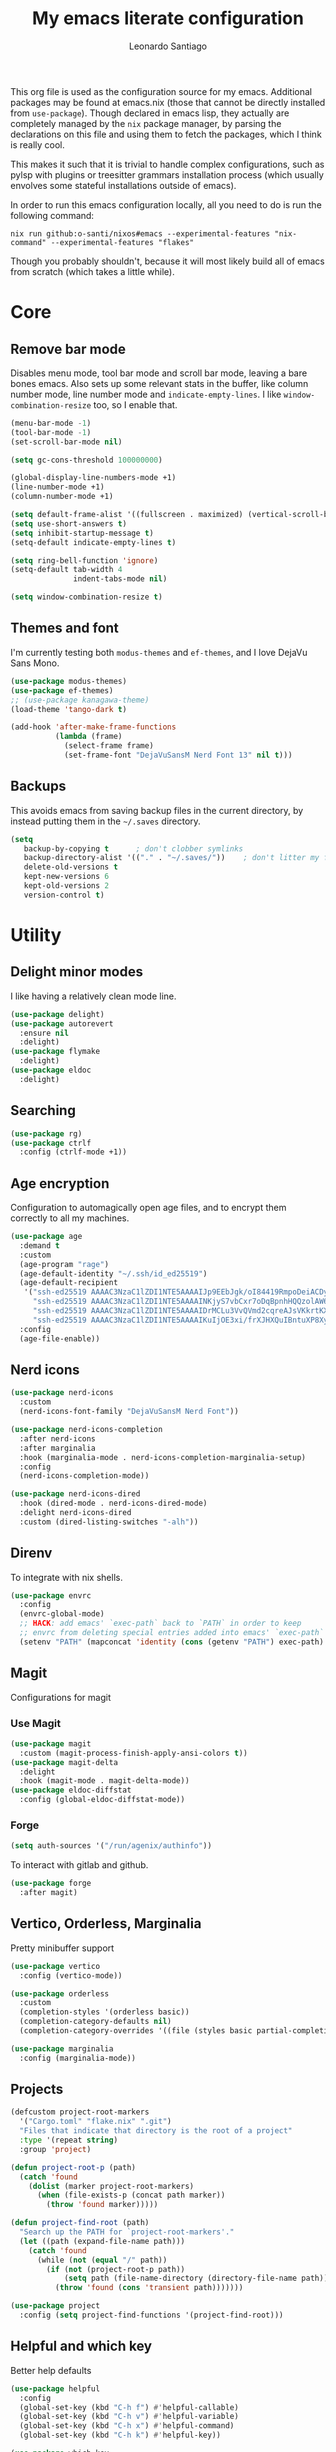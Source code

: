 #+TITLE: My emacs literate configuration
#+AUTHOR: Leonardo Santiago

This org file is used as the configuration source for my emacs. Additional packages may be found at emacs.nix (those that cannot be directly installed from =use-package=). Though declared in emacs lisp, they actually are completely managed by the =nix= package manager, by parsing the declarations on this file and using them to fetch the packages, which I think is really cool.

This makes it such that it is trivial to handle complex configurations, such as pylsp with plugins or treesitter grammars installation process (which usually envolves some stateful installations outside of emacs).

In order to run this emacs configuration locally, all you need to do is run the following command:
#+begin_src shell
nix run github:o-santi/nixos#emacs --experimental-features "nix-command" --experimental-features "flakes"
#+end_src
Though you probably shouldn't, because it will most likely build all of emacs from scratch (which takes a little while).

* Core
** Remove bar mode

Disables menu mode, tool bar mode and scroll bar mode, leaving a bare bones emacs. Also sets up some relevant stats in the buffer, like column number mode, line number mode and ~indicate-empty-lines~. I like ~window-combination-resize~ too, so I enable that.

#+begin_src emacs-lisp :tangle yes
(menu-bar-mode -1)
(tool-bar-mode -1)
(set-scroll-bar-mode nil)

(setq gc-cons-threshold 100000000)

(global-display-line-numbers-mode +1)
(line-number-mode +1)
(column-number-mode +1)

(setq default-frame-alist '((fullscreen . maximized) (vertical-scroll-bars . nil) (undecorated . t)))
(setq use-short-answers t)
(setq inhibit-startup-message t)
(setq-default indicate-empty-lines t)

(setq ring-bell-function 'ignore)
(setq-default tab-width 4
              indent-tabs-mode nil)

(setq window-combination-resize t)
#+end_src

** Themes and font

I'm currently testing both ~modus-themes~ and ~ef-themes~, and I love DejaVu Sans Mono.

#+begin_src emacs-lisp :tangle yes
(use-package modus-themes)
(use-package ef-themes)
;; (use-package kanagawa-theme)
(load-theme 'tango-dark t)

(add-hook 'after-make-frame-functions
          (lambda (frame)
            (select-frame frame)
            (set-frame-font "DejaVuSansM Nerd Font 13" nil t)))
#+end_src

** Backups

This avoids emacs from saving backup files in the current directory, by instead putting them in the =~/.saves= directory.

#+begin_src emacs-lisp :tangle yes
(setq
   backup-by-copying t      ; don't clobber symlinks
   backup-directory-alist '(("." . "~/.saves/"))    ; don't litter my fs tree
   delete-old-versions t
   kept-new-versions 6
   kept-old-versions 2
   version-control t)
#+end_src

* Utility
** Delight minor modes

I like having a relatively clean mode line.

#+begin_src emacs-lisp :tangle yes
(use-package delight)
(use-package autorevert
  :ensure nil
  :delight)
(use-package flymake
  :delight)
(use-package eldoc
  :delight)
#+end_src
** Searching
#+begin_src emacs-lisp :tangle yes
(use-package rg)
(use-package ctrlf
  :config (ctrlf-mode +1))
#+end_src
** Age encryption
Configuration to automagically open age files, and to encrypt them correctly to all my machines.
#+begin_src emacs-lisp :tangle yes
(use-package age
  :demand t
  :custom
  (age-program "rage")
  (age-default-identity "~/.ssh/id_ed25519")
  (age-default-recipient
   '("ssh-ed25519 AAAAC3NzaC1lZDI1NTE5AAAAIJp9EEbJgk/oI84419RmpoDeiACDywNfG4akgdpDBL5W"
     "ssh-ed25519 AAAAC3NzaC1lZDI1NTE5AAAAINKjyS7vbCxr7oDqBpnhHQQzolAW6Fqt1FTOo+hT+lSC"
     "ssh-ed25519 AAAAC3NzaC1lZDI1NTE5AAAAIDrMCLu3VvQVmd2cqreAJsVKkrtKXqgzO8i8NDm06ysm"
     "ssh-ed25519 AAAAC3NzaC1lZDI1NTE5AAAAIKuIjOE3xi/frXJHXQuIBntuXP8XyboCWRx48o3sYeub"))
  :config
  (age-file-enable))
#+end_src
** Nerd icons
#+begin_src emacs-lisp :tangle yes
(use-package nerd-icons
  :custom
  (nerd-icons-font-family "DejaVuSansM Nerd Font"))

(use-package nerd-icons-completion
  :after nerd-icons
  :after marginalia
  :hook (marginalia-mode . nerd-icons-completion-marginalia-setup)
  :config
  (nerd-icons-completion-mode))

(use-package nerd-icons-dired
  :hook (dired-mode . nerd-icons-dired-mode)
  :delight nerd-icons-dired
  :custom (dired-listing-switches "-alh"))

#+end_src
** Direnv
To integrate with nix shells.
#+begin_src emacs-lisp :tangle yes
(use-package envrc
  :config
  (envrc-global-mode)
  ;; HACK: add emacs' `exec-path` back to `PATH` in order to keep
  ;; envrc from deleting special entries added into emacs' `exec-path` on reload
  (setenv "PATH" (mapconcat 'identity (cons (getenv "PATH") exec-path) ":")))
#+end_src
** Magit
Configurations for magit
*** Use Magit
#+begin_src emacs-lisp :tangle yes
(use-package magit
  :custom (magit-process-finish-apply-ansi-colors t))
(use-package magit-delta
  :delight
  :hook (magit-mode . magit-delta-mode))
(use-package eldoc-diffstat
  :config (global-eldoc-diffstat-mode))
#+end_src

*** Forge
#+begin_src emacs-lisp :tangle yes
(setq auth-sources '("/run/agenix/authinfo"))
#+end_src 
To interact with gitlab and github.
#+begin_src emacs-lisp :tangle yes
(use-package forge
  :after magit)
#+end_src

** Vertico, Orderless, Marginalia
Pretty minibuffer support
#+begin_src emacs-lisp :tangle yes
(use-package vertico
  :config (vertico-mode))

(use-package orderless
  :custom
  (completion-styles '(orderless basic))
  (completion-category-defaults nil)
  (completion-category-overrides '((file (styles basic partial-completion)))))

(use-package marginalia
  :config (marginalia-mode))
#+end_src
** Projects
#+begin_src emacs-lisp :tangle yes
(defcustom project-root-markers
  '("Cargo.toml" "flake.nix" ".git")
  "Files that indicate that directory is the root of a project"
  :type '(repeat string)
  :group 'project)

(defun project-root-p (path)
  (catch 'found
    (dolist (marker project-root-markers)
      (when (file-exists-p (concat path marker))
        (throw 'found marker)))))

(defun project-find-root (path)
  "Search up the PATH for `project-root-markers'."
  (let ((path (expand-file-name path)))
    (catch 'found
      (while (not (equal "/" path))
        (if (not (project-root-p path))
            (setq path (file-name-directory (directory-file-name path)))
          (throw 'found (cons 'transient path)))))))

(use-package project
  :config (setq project-find-functions '(project-find-root)))
#+end_src
** Helpful and which key
Better help defaults
#+begin_src emacs-lisp :tangle yes
(use-package helpful
  :config
  (global-set-key (kbd "C-h f") #'helpful-callable)
  (global-set-key (kbd "C-h v") #'helpful-variable)
  (global-set-key (kbd "C-h x") #'helpful-command)
  (global-set-key (kbd "C-h k") #'helpful-key))

(use-package which-key
  :dimish which-key-mode
  :config (which-key-mode))
#+end_src
** Bind key
#+begin_src emacs-lisp :tangle yes
(use-package bind-key)
#+end_src
** Eglot
Language server support. Already comes installed but used to configure additional language servers.
#+begin_src emacs-lisp :tangle yes
(use-package eglot
  :ensure nil
  :delight
  :bind (("C-c a" . eglot-code-actions)
         ("C-c r" . eglot-rename))
  :hook (eglot-managed-mode . eglot-inlay-hints-mode)
  :config
  (add-to-list 'eglot-server-programs '(nix-mode . ("nil"))))

(use-package eglot-booster
  :after eglot
  :config (eglot-booster-mode))
#+end_src

** LSP bridge
# eglot does not seem to like basedpyright, so I'd like to try lsp bridge and see if it works instead.
#+begin_src emacs-lisp :tangle yes
;; (use-package lsp-bridge
;;   :init (global-lsp-bridge-mode)
;;   :delight lsp-bridge
;;   :hook (envrc-mode . lsp-bridge-restart-process)
;;   :bind (("M-." . lsp-bridge-find-def)
;;          ("M-," . lsp-bridge-find-def-return)
;;          ("M-?" . lsp-bridge-find-references)
;;          ("C-c a" . lsp-bridge-code-action)
;;          ("C-c r" . lsp-bridge-rename)
;;          ("C-c h" . lsp-bridge-show-documentation))
;;   :custom
;;   (lsp-bridge-enable-inlay-hint t)
;;   (lsp-bridge-enable-hover-diagnostic t)
;;   (lsp-bridge-python-multi-lsp-server 'basedpyright_ruff)
;;   (lsp-bridge-python-lsp-server 'basedpyright)
;;   (lsp-bridge-nix-lsp-server "nil")
;;   (acm-enable-doc-markdown-render nil)
;;   (acm-enable-icon nil))
#+end_src

** Corfu
Completion popup system. DISABLED for acm, which is the default from lsp-bridge. 
#+begin_src emacs-lisp :tangle yes
(use-package corfu
  :config
  (global-corfu-mode)
  (corfu-popupinfo-mode 1)
  :custom
  (corfu-auto t)
  (corfu-cycle t)
  (corfu-separator ?\s)
  (corfu-popupinfo-delay 0.25)
  (corfu-quit-no-match t))
#+end_src
** Vterm
#+begin_src emacs-lisp :tangle yes
(use-package vterm
  :custom (vterm-shell "/run/current-system/sw/bin/nu"))
#+end_src
** Compilation
Add support for ansi escape codes in compilation
#+begin_src emacs-lisp :tangle yes
(use-package ansi-color
  :ensure nil
  :hook (compilation-filter . ansi-color-compilation-filter))
#+end_src

** Pdf reader
#+begin_src emacs-lisp :tangle yes
(use-package pdf-tools
  :defer t
  :hook (pdf-view-mode . (lambda () (display-line-numbers-mode -1)))
  :mode ("\\.pdf\\'" . pdf-view-mode)
  :magic ("%PDF" . pdf-view-mode))
#+end_src
** View Large Files
Minor mode to allow opening files in chunks
#+begin_src emacs-lisp :tangle yes
(use-package vlf
  :config
  (require 'vlf-setup)
  (custom-set-variables
   '(vlf-application 'dont-ask)))
#+end_src
* Languages
I try to mostly use the new Treesitter modes, which comes builtin with the new emacs 29.
** Python
The package already comes builtin, so we only instantiate it to define the hooks and remap the default package for the new one.

It also relies on python lsp server with builtin ruff support.
#+begin_src emacs-lisp :tangle yes
(add-to-list 'major-mode-remap-alist '(python-mode . python-ts-mode))
(add-hook 'python-ts-mode-hook #'eglot-ensure)
#+end_src

** Nix
#+begin_src emacs-lisp :tangle yes
(use-package nix-ts-mode
  :mode "\\.nix\\'")
(add-hook 'nix-ts-mode-hook #'eglot-ensure)
;; (use-package nix-mode
;;   
;;   :hook (nix-mode . eglot-ensure))
#+end_src
** Rust
Try to use the package.
#+begin_src emacs-lisp :tangle yes
(add-to-list 'auto-mode-alist '("\\.rs\\'" . rust-ts-mode))
(add-hook 'rust-ts-mode-hook #'eglot-ensure)

(setq rust-ts-mode-indent-offset 2)
#+end_src

** YAML
#+begin_src emacs-lisp :tangle yes
(use-package yaml-mode
  :mode "\\.yaml\\'"
  :mode "\\.yml\\'")
#+end_src

** Markdown
#+begin_src emacs-lisp :tangle yes
(use-package markdown-mode
  :mode "\\.md\\'")
#+end_src

** OCaml
#+begin_src emacs-lisp :tangle yes
(use-package tuareg)
#+end_src

** Haskell
#+begin_src emacs-lisp :tangle yes
(use-package haskell-ts-mode)
#+end_src

** Coq
#+begin_src emacs-lisp :tangle yes
(use-package proof-general
  :custom
  (proof-splash-enable nil)
  (proof-script-fly-past-comments t))

(use-package company-coq
  :hook (coq-mode . company-coq-mode))
#+end_src

** Typst
#+begin_src emacs-lisp :tangle yes
(use-package typst-ts-mode
  :hook (typst-ts-mode . eglot-ensure)
  :config
  (with-eval-after-load 'eglot
    (add-to-list 'eglot-server-programs '(typst-ts-mode . ("tinymist"))))
  (setq-default eglot-workspace-configuration '(:tinymist (:lint (:enabled t)))))
#+end_src

* Personal
** Org mode
#+begin_src emacs-lisp :tangle yes
(use-package org
  :hook (org-mode . org-indent-mode)
  :delight org-indent-mode
  :config
  (setopt text-mode-ispell-word-completion nil)
  (add-to-list 'org-src-lang-modes '("rust" . rust-ts))
  (add-to-list 'org-src-lang-modes '("python" . python-ts))
  (custom-set-faces
   '(org-headline-done
     ((((class color) (min-colors 16) (background dark)) 
       (:foreground "gray" :strike-through t)))))
  :custom
  (org-todo-keywords '((sequence "IDEA" "TODO" "STUCK" "DOING" "|" "DONE")
                       (sequence "ASSIGNED(a@!)" "WORKING(w!)" "ON REVIEW(r!)" "|" "MERGED(m!)" "CANCELLED(c!)")
                       (sequence "EVENT" "|" "FULFILLED")))
  (org-startup-truncated nil)
  (org-ellipsis "…")
  (org-pretty-entities t)
  (org-hide-emphasis-markers nil)
  (org-fontify-quote-and-verse-blocks t)
  (org-image-actual-width nil)
  (org-indirect-buffer-display 'other-window)
  (org-confirm-babel-evaluate nil)
  (org-edit-src-content-indentation 0)
  (org-auto-align-tags t)
  (org-fontify-done-headline t))
#+end_src
*** Org Agenda
#+begin_src emacs-lisp :tangle yes
(setq
 org-agenda-window-setup 'current-window
 org-agenda-restore-windows-after-quit t
 org-agenda-skip-deadline-prewarning-if-scheduled t
 org-agenda-compact-blocks t
 org-agenda-span 'week
 org-agenda-skip-deadline-if-done t
 org-agenda-skip-scheduled-if-done t
 org-agenda-skip-timestamp-if-done t
 org-agenda-format-date "%e de %B, %A"
 )

(setq
 org-agenda-custom-commands
 '(("w" "work"
    ((todo "ASSIGNED")
     (todo "WORKING")
     (todo "ON REVIEW")
     (tags-todo "CATEGORY=\"trabalho\"")))))
#+end_src

*** Org alert
#+begin_src emacs-lisp :tangle yes
(use-package org-alert
  :config (org-alert-enable)
  :custom
  (org-alert-interval 60)
  (org-alert-notify-cutoff 30)
  (org-alert-notification-title "Emacs Agenda")
  (alert-default-style 'notifications))
#+end_src
*** Ox-hugo
In order to publish files to hugo from org.
#+begin_src emacs-lisp :tangle yes
(use-package ox-hugo
  :after ox)
#+end_src

*** Mu4e
**** Setting up mu4e.
#+begin_src emacs-lisp :tangle yes
(setq send-mail-function 'sendmail-send-it)
(setq smtpmail-smtp-server "mail.google.com")
(setq epg-pinentry-mode 'loopback)
(setq user-mail-address "leonardo.ribeiro.santiago@gmail.com")
#+end_src
Helper functions, to try to discover which mail pertains to which account.
#+begin_src emacs-lisp :tangle yes
(defun personal-p (msg)
  (string-prefix-p "/personal/" (mu4e-message-field msg :maildir)))
(defun university-p (msg)
  (string-prefix-p "/university/" (mu4e-message-field msg :maildir)))
(defun work-p (msg)
  (string-prefix-p "/work/" (mu4e-message-field msg :maildir)))
#+end_src
Actual mu4e definition
#+begin_src emacs-lisp :tangle yes
(use-package mu4e
  :bind ("C-c m" . mu4e)
  :config
  :custom
  (read-mail-command 'mu4e)
  (mu4e-sent-messages-behavior 'delete)
  (mu4e-index-cleanup t)
  (mu4e-index-lazy-check nil)
  (mu4e-use-fancy-chars nil)
  (mu4e-confirm-quit nil)
  (mu4e-eldoc-support t)
  (mu4e-change-filenames-when-moving t)
  (mu4e-update-interval (* 5 60))
  (mu4e-get-mail-command "parallel mbsync ::: personal work university")
  (mu4e-compose-format-flowed t)
  (mu4e-headers-fields
   '((:human-date . 10)
     (:flags . 6)
     (:topic . 10)
     (:from-or-to . 22)
     (:subject . nil)))
  (mu4e-drafts-folder (lambda (msg)
                        (cond
                         ((personal-p msg)   "/personal/[Gmail]/Rascunhos")
                         ((university-p msg) "/university/[Gmail]/Rascunhos")
                         ((work-p msg)       "/work/[Gmail]/Drafts"))))
  (mu4e-sent-folder (lambda (msg)
                      (cond
                       ((personal-p msg)   "/personal/[Gmail]/Enviados")
                       ((university-p msg) "/university/[Gmail]/Enviados")
                       ((work-p msg)       "/work/[Gmail]/Sent"))))
  (mu4e-refile-folder (lambda (msg)
                        (cond
                         ((personal-p msg)   "/personal/[Gmail]/Todos\ os\ e-mails")
                         ((university-p msg) "/university/[Gmail]/Todos\ os\ e-mails")
                         ((work-p msg)       "/work/[Gmail]/All\ mail"))))
  (mu4e-trash-folder  (lambda (msg)
                        (cond
                         ((personal-p msg)   "/personal/[Gmail]/Lixeira")
                         ((university-p msg) "/university/[Gmail]/Lixeira")
                         ((work-p msg)       "/work/[Gmail]/Trash"))))
  :config
  (add-hook 'mu4e-compose-mode-hook #'(lambda () (auto-save-mode -1)))
  (add-to-list 'display-buffer-alist
               `( ,(regexp-quote mu4e-main-buffer-name)
                  display-buffer-same-window)) ; to avoid opening in full frame everytime.
  (add-to-list 'mu4e-bookmarks
               '(:name "Inboxes"
                 :query "m:/personal/Inbox OR m:/work/Inbox OR m:/university/Inbox"
                 :key ?i))
  (add-to-list 'mu4e-header-info-custom
               '(:topic 
                 :name "Topic"
                 :shortname "Topic"
                 :function (lambda (msg)
                             (cond
                              ((personal-p msg)   "Personal")
                              ((university-p msg) "University")
                              ((work-p msg)       "Work"))))))
#+end_src

